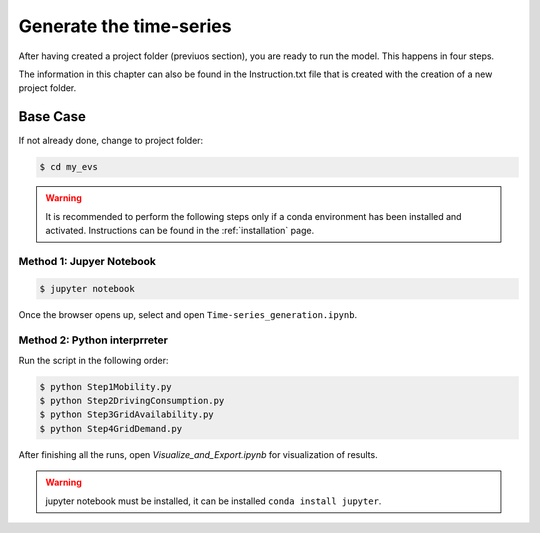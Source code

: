 *************************
Generate the time-series
*************************

After having created a project folder (previuos section), you are ready to run the model. This happens in four steps.

The information in this chapter can also be found in the Instruction.txt file that is created with the creation of a new project folder.

Base Case
==========

If not already done, change to project folder:

.. code-block:: bash

    $ cd my_evs

.. warning:: It is recommended to perform the following steps only if a conda environment has been installed and activated. Instructions can be found in the :ref:`installation` page.


Method 1: Jupyer Notebook
-------------------------

.. code-block:: bash

    $ jupyter notebook
    
Once the browser opens up, select and open ``Time-series_generation.ipynb``.


Method 2: Python interprreter
-----------------------------

Run the script in the following order:

.. code-block:: bash

    $ python Step1Mobility.py
    $ python Step2DrivingConsumption.py
    $ python Step3GridAvailability.py
    $ python Step4GridDemand.py


After finishing all the runs, open `Visualize_and_Export.ipynb` for visualization of results.


.. warning:: jupyter notebook must be installed, it can be installed ``conda install jupyter``.


